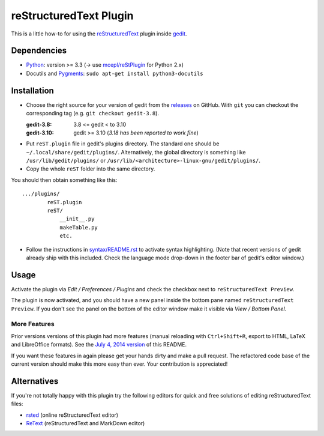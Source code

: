 reStructuredText Plugin
=======================

This is a little how-to for using the reStructuredText_ plugin inside gedit_.

.. image:: http://farm3.static.flickr.com/2256/2259897373_d47ecf0983_o_d.png
    :scale: 100
    :alt: reSt Plugin Image
    :align: center
    :target: http://farm3.static.flickr.com/2247/2259897529_aa85f5f540_b.jpg


.. _reStructuredText: http://docutils.sourceforge.net/
.. _gedit: https://wiki.gnome.org/Apps/Gedit

Dependencies
------------

- Python_: version >= 3.3 (-> use `mcepl/reStPlugin`_ for Python 2.x)
- Docutils and Pygments_: ``sudo apt-get install python3-docutils``


.. _mcepl/reStPlugin: https://github.com/mcepl/reStPlugin
.. _Python: http://www.python.org/
.. _Pygments: http://pygments.org/

Installation
------------

- Choose the right source for your version of gedit from the releases_ on
  GitHub.  With ``git`` you can checkout the corresponding tag (e.g.
  ``git checkout gedit-3.8``).

  :gedit-3.8: 3.8 <= gedit < to 3.10
  :gedit-3.10: gedit >= 3.10 (*3.18 has been reported to work fine*)

- Put ``reST.plugin`` file in gedit's plugins directory.  The standard one
  should be ``~/.local/share/gedit/plugins/``.  Alternatively, the global
  directory is something like ``/usr/lib/gedit/plugins/`` or
  ``/usr/lib/<architecture>-linux-gnu/gedit/plugins/``.

- Copy the whole ``reST`` folder into the same directory.

You should then obtain something like this::

    .../plugins/
            reST.plugin
            reST/
                __init__.py
                makeTable.py
                etc.

- Follow the instructions in `<syntax/README.rst>`_ to activate syntax highlighting.
  (Note that recent versions of gedit already ship with this included.  Check
  the language mode drop-down in the footer bar of gedit's editor window.)



.. _releases: https://github.com/bittner/gedit-reST-plugin/releases

Usage
-----

Activate the plugin via *Edit / Preferences / Plugins* and check the checkbox
next to ``reStructuredText Preview``.

The plugin is now activated, and you should have a new panel inside the
bottom pane named ``reStructuredText Preview``. If you don't see the panel on
the bottom of the editor window make it visible via *View / Bottom Panel*.

More Features
#############

Prior versions versions of this plugin had more features (manual reloading
with ``Ctrl+Shift+R``, export to HTML, LaTeX and LibreOffice formats).  See
the `July 4, 2014 version`_ of this README.

If you want these features in again please get your hands dirty and make a
pull request.  The refactored code base of the current version should make
this more easy than ever.  Your contribution is appreciated!


.. _July 4, 2014 version:
    https://github.com/bittner/gedit-reST-plugin/blob/64070843f637aad78f3be4b85478e7e1174a7bca/README.rst#shortcuts


Alternatives
------------

If you're not totally happy with this plugin try the following editors for
quick and free solutions of editing reStructuredText files:

- rsted_ (online reStructuredText editor)
- ReText_ (reStructuredText and MarkDown editor)


.. _rsted: http://rst.ninjs.org/
.. _ReText: https://github.com/retext-project/retext
